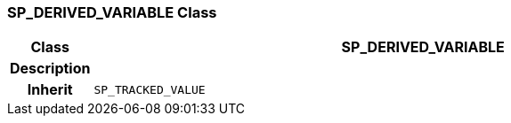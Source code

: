 === SP_DERIVED_VARIABLE Class

[cols="^1,3,5"]
|===
h|*Class*
2+^h|*SP_DERIVED_VARIABLE*

h|*Description*
2+a|

h|*Inherit*
2+|`SP_TRACKED_VALUE`

|===
